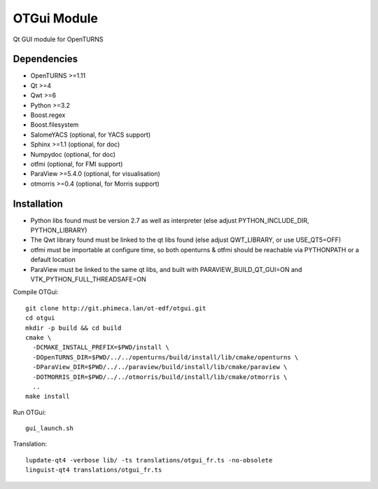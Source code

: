 OTGui Module
============
Qt GUI module for OpenTURNS

Dependencies
------------
- OpenTURNS >=1.11
- Qt >=4
- Qwt >=6
- Python >=3.2
- Boost.regex
- Boost.filesystem
- SalomeYACS (optional, for YACS support)
- Sphinx >=1.1 (optional, for doc)
- Numpydoc (optional, for doc)
- otfmi (optional, for FMI support)
- ParaView >=5.4.0 (optional, for visualisation)
- otmorris >=0.4 (optional, for Morris support)

Installation
------------
- Python libs found must be version 2.7 as well as interpreter (else adjust PYTHON_INCLUDE_DIR, PYTHON_LIBRARY)
- The Qwt library found must be linked to the qt libs found (else adjust QWT_LIBRARY, or use USE_QT5=OFF)
- otfmi must be importable at configure time, so both openturns & otfmi should be reachable via PYTHONPATH or a default location
- ParaView must be linked to the same qt libs, and built with PARAVIEW_BUILD_QT_GUI=ON and VTK_PYTHON_FULL_THREADSAFE=ON

Compile OTGui::

    git clone http://git.phimeca.lan/ot-edf/otgui.git
    cd otgui
    mkdir -p build && cd build
    cmake \
      -DCMAKE_INSTALL_PREFIX=$PWD/install \
      -DOpenTURNS_DIR=$PWD/../../openturns/build/install/lib/cmake/openturns \
      -DParaView_DIR=$PWD/../../paraview/build/install/lib/cmake/paraview \
      -DOTMORRIS_DIR=$PWD/../../otmorris/build/install/lib/cmake/otmorris \
      ..
    make install

Run OTGui::

    gui_launch.sh

Translation::

    lupdate-qt4 -verbose lib/ -ts translations/otgui_fr.ts -no-obsolete
    linguist-qt4 translations/otgui_fr.ts

